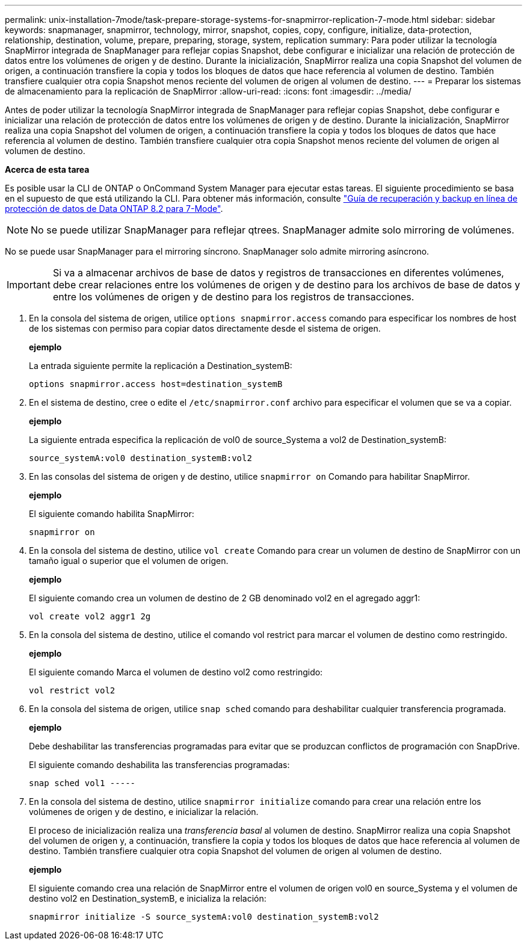 ---
permalink: unix-installation-7mode/task-prepare-storage-systems-for-snapmirror-replication-7-mode.html 
sidebar: sidebar 
keywords: snapmanager, snapmirror, technology, mirror, snapshot, copies, copy, configure, initialize, data-protection, relationship, destination, volume, prepare, preparing, storage, system, replication 
summary: Para poder utilizar la tecnología SnapMirror integrada de SnapManager para reflejar copias Snapshot, debe configurar e inicializar una relación de protección de datos entre los volúmenes de origen y de destino. Durante la inicialización, SnapMirror realiza una copia Snapshot del volumen de origen, a continuación transfiere la copia y todos los bloques de datos que hace referencia al volumen de destino. También transfiere cualquier otra copia Snapshot menos reciente del volumen de origen al volumen de destino. 
---
= Preparar los sistemas de almacenamiento para la replicación de SnapMirror
:allow-uri-read: 
:icons: font
:imagesdir: ../media/


[role="lead"]
Antes de poder utilizar la tecnología SnapMirror integrada de SnapManager para reflejar copias Snapshot, debe configurar e inicializar una relación de protección de datos entre los volúmenes de origen y de destino. Durante la inicialización, SnapMirror realiza una copia Snapshot del volumen de origen, a continuación transfiere la copia y todos los bloques de datos que hace referencia al volumen de destino. También transfiere cualquier otra copia Snapshot menos reciente del volumen de origen al volumen de destino.

*Acerca de esta tarea*

Es posible usar la CLI de ONTAP o OnCommand System Manager para ejecutar estas tareas. El siguiente procedimiento se basa en el supuesto de que está utilizando la CLI. Para obtener más información, consulte https://library.netapp.com/ecm/ecm_download_file/ECMP1368826["Guía de recuperación y backup en línea de protección de datos de Data ONTAP 8.2 para 7-Mode"^].


NOTE: No se puede utilizar SnapManager para reflejar qtrees. SnapManager admite solo mirroring de volúmenes.

No se puede usar SnapManager para el mirroring síncrono. SnapManager solo admite mirroring asíncrono.


IMPORTANT: Si va a almacenar archivos de base de datos y registros de transacciones en diferentes volúmenes, debe crear relaciones entre los volúmenes de origen y de destino para los archivos de base de datos y entre los volúmenes de origen y de destino para los registros de transacciones.

. En la consola del sistema de origen, utilice `options snapmirror.access` comando para especificar los nombres de host de los sistemas con permiso para copiar datos directamente desde el sistema de origen.
+
*ejemplo*

+
La entrada siguiente permite la replicación a Destination_systemB:

+
[listing]
----
options snapmirror.access host=destination_systemB
----
. En el sistema de destino, cree o edite el `/etc/snapmirror.conf` archivo para especificar el volumen que se va a copiar.
+
*ejemplo*

+
La siguiente entrada especifica la replicación de vol0 de source_Systema a vol2 de Destination_systemB:

+
[listing]
----
source_systemA:vol0 destination_systemB:vol2
----
. En las consolas del sistema de origen y de destino, utilice `snapmirror on` Comando para habilitar SnapMirror.
+
*ejemplo*

+
El siguiente comando habilita SnapMirror:

+
[listing]
----
snapmirror on
----
. En la consola del sistema de destino, utilice `vol create` Comando para crear un volumen de destino de SnapMirror con un tamaño igual o superior que el volumen de origen.
+
*ejemplo*

+
El siguiente comando crea un volumen de destino de 2 GB denominado vol2 en el agregado aggr1:

+
[listing]
----
vol create vol2 aggr1 2g
----
. En la consola del sistema de destino, utilice el comando vol restrict para marcar el volumen de destino como restringido.
+
*ejemplo*

+
El siguiente comando Marca el volumen de destino vol2 como restringido:

+
[listing]
----
vol restrict vol2
----
. En la consola del sistema de origen, utilice `snap sched` comando para deshabilitar cualquier transferencia programada.
+
*ejemplo*

+
Debe deshabilitar las transferencias programadas para evitar que se produzcan conflictos de programación con SnapDrive.

+
El siguiente comando deshabilita las transferencias programadas:

+
[listing]
----
snap sched vol1 -----
----
. En la consola del sistema de destino, utilice `snapmirror initialize` comando para crear una relación entre los volúmenes de origen y de destino, e inicializar la relación.
+
El proceso de inicialización realiza una _transferencia basal_ al volumen de destino. SnapMirror realiza una copia Snapshot del volumen de origen y, a continuación, transfiere la copia y todos los bloques de datos que hace referencia al volumen de destino. También transfiere cualquier otra copia Snapshot del volumen de origen al volumen de destino.

+
*ejemplo*

+
El siguiente comando crea una relación de SnapMirror entre el volumen de origen vol0 en source_Systema y el volumen de destino vol2 en Destination_systemB, e inicializa la relación:

+
[listing]
----
snapmirror initialize -S source_systemA:vol0 destination_systemB:vol2
----

